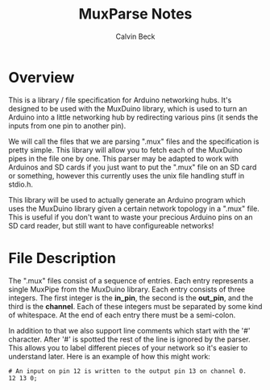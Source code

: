#+TITLE: MuxParse Notes
#+AUTHOR: Calvin Beck
#+OPTIONS: ^:{}

* Overview
  This is a library / file specification for Arduino networking
  hubs. It's designed to be used with the MuxDuino library, which is
  used to turn an Arduino into a little networking hub by redirecting
  various pins (it sends the inputs from one pin to another pin).

  We will call the files that we are parsing ".mux" files and the
  specification is pretty simple. This library will allow you to fetch
  each of the MuxDuino pipes in the file one by one. This parser may
  be adapted to work with Arduinos and SD cards if you just want to
  put the ".mux" file on an SD card or something, however this
  currently uses the unix file handling stuff in stdio.h.

  This library will be used to actually generate an Arduino program
  which uses the MuxDuino library given a certain network topology in
  a ".mux" file. This is useful if you don't want to waste your
  precious Arduino pins on an SD card reader, but still want to have
  configureable networks!

* File Description
  The ".mux" files consist of a sequence of entries. Each entry
  represents a single MuxPipe from the MuxDuino library. Each entry
  consists of three integers. The first integer is the *in_pin*, the
  second is the *out_pin*, and the third is the *channel*. Each of
  these integers must be separated by some kind of whitespace. At the
  end of each entry there must be a semi-colon.

  In addition to that we also support line comments which start with
  the '#' character. After '#' is spotted the rest of the line is
  ignored by the parser. This allows you to label different pieces of
  your network so it's easier to understand later. Here is an example
  of how this might work:

  #+BEGIN_EXAMPLE
    # An input on pin 12 is written to the output pin 13 on channel 0.
    12 13 0;
  #+END_EXAMPLE
